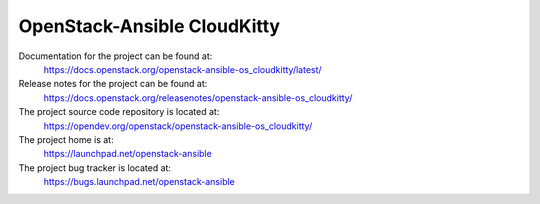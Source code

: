 ============================
OpenStack-Ansible CloudKitty
============================

Documentation for the project can be found at:
  https://docs.openstack.org/openstack-ansible-os_cloudkitty/latest/

Release notes for the project can be found at:
  https://docs.openstack.org/releasenotes/openstack-ansible-os_cloudkitty/

The project source code repository is located at:
  https://opendev.org/openstack/openstack-ansible-os_cloudkitty/

The project home is at:
  https://launchpad.net/openstack-ansible

The project bug tracker is located at:
  https://bugs.launchpad.net/openstack-ansible
